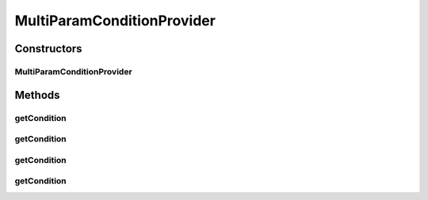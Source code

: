 .. java:import:: java.util Collection

.. java:import:: org.jooq Condition

.. java:import:: org.jooq Field

.. java:import:: org.jooq Param

MultiParamConditionProvider
===========================

.. java:package:: com.hubspot.httpql
   :noindex:

.. java:type:: public abstract class MultiParamConditionProvider<T> extends ConditionProvider<T>

   Like \ :java:ref:`ConditionProvider`\  for filters that require multi-value parameters.

   Filters utilizing these types of \ :java:ref:`Condition`\  are not currently compatible with \ :java:ref:`ParamType.NAMED`\ .

   :author: tdavis

Constructors
------------
MultiParamConditionProvider
^^^^^^^^^^^^^^^^^^^^^^^^^^^

.. java:constructor:: public MultiParamConditionProvider(Field<T> field)
   :outertype: MultiParamConditionProvider

Methods
-------
getCondition
^^^^^^^^^^^^

.. java:method:: @SuppressWarnings @Override public Condition getCondition(Object obj, String paramName)
   :outertype: MultiParamConditionProvider

getCondition
^^^^^^^^^^^^

.. java:method:: public Condition getCondition(Collection<T> values, String paramName)
   :outertype: MultiParamConditionProvider

getCondition
^^^^^^^^^^^^

.. java:method:: @Override public Condition getCondition(Param<T> value)
   :outertype: MultiParamConditionProvider

getCondition
^^^^^^^^^^^^

.. java:method:: public abstract Condition getCondition(Collection<T> values)
   :outertype: MultiParamConditionProvider

